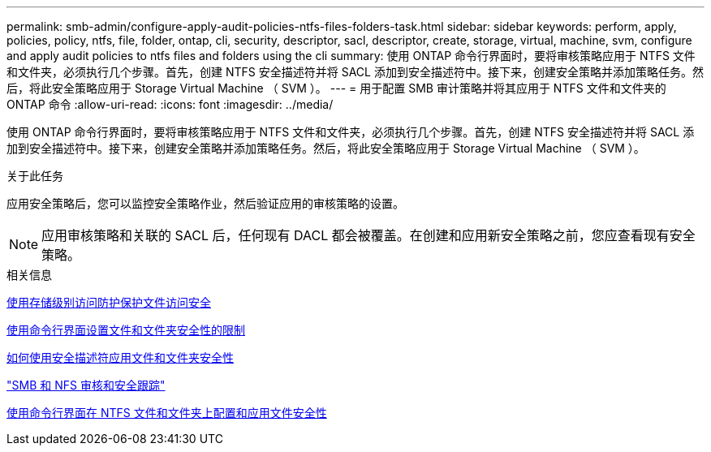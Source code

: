 ---
permalink: smb-admin/configure-apply-audit-policies-ntfs-files-folders-task.html 
sidebar: sidebar 
keywords: perform, apply, policies, policy, ntfs, file, folder, ontap, cli, security, descriptor, sacl, descriptor, create, storage, virtual, machine, svm, configure and apply audit policies to ntfs files and folders using the cli 
summary: 使用 ONTAP 命令行界面时，要将审核策略应用于 NTFS 文件和文件夹，必须执行几个步骤。首先，创建 NTFS 安全描述符并将 SACL 添加到安全描述符中。接下来，创建安全策略并添加策略任务。然后，将此安全策略应用于 Storage Virtual Machine （ SVM ）。 
---
= 用于配置 SMB 审计策略并将其应用于 NTFS 文件和文件夹的 ONTAP 命令
:allow-uri-read: 
:icons: font
:imagesdir: ../media/


[role="lead"]
使用 ONTAP 命令行界面时，要将审核策略应用于 NTFS 文件和文件夹，必须执行几个步骤。首先，创建 NTFS 安全描述符并将 SACL 添加到安全描述符中。接下来，创建安全策略并添加策略任务。然后，将此安全策略应用于 Storage Virtual Machine （ SVM ）。

.关于此任务
应用安全策略后，您可以监控安全策略作业，然后验证应用的审核策略的设置。


NOTE: 应用审核策略和关联的 SACL 后，任何现有 DACL 都会被覆盖。在创建和应用新安全策略之前，您应查看现有安全策略。

.相关信息
xref:secure-file-access-storage-level-access-guard-concept.adoc[使用存储级别访问防护保护文件访问安全]

xref:limits-when-cli-set-file-folder-security-concept.adoc[使用命令行界面设置文件和文件夹安全性的限制]

xref:security-descriptors-apply-file-folder-security-concept.adoc[如何使用安全描述符应用文件和文件夹安全性]

link:../nas-audit/index.html["SMB 和 NFS 审核和安全跟踪"]

xref:create-ntfs-security-descriptor-file-task.adoc[使用命令行界面在 NTFS 文件和文件夹上配置和应用文件安全性]
